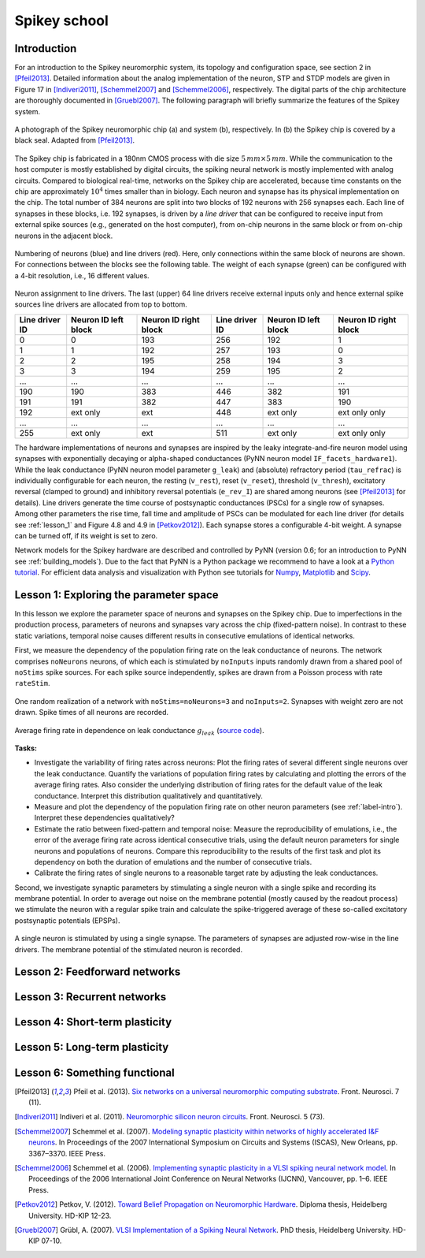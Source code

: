 Spikey school
=============

.. _label-intro:

Introduction
------------

For an introduction to the Spikey neuromorphic system, its topology and configuration space, see section 2 in [Pfeil2013]_.
Detailed information about the analog implementation of the neuron, STP and STDP models are given in Figure 17 in [Indiveri2011]_, [Schemmel2007]_ and [Schemmel2006]_, respectively.
The digital parts of the chip architecture are thoroughly documented in [Gruebl2007]_.
The following paragraph will briefly summarize the features of the Spikey system.

.. figure:: spikey_system.png
    :align: center
    :alt: The Spikey system
    :width: 400px

    A photograph of the Spikey neuromorphic chip (a) and system (b), respectively.
    In (b) the Spikey chip is covered by a black seal.
    Adapted from [Pfeil2013]_.

The Spikey chip is fabricated in a 180nm CMOS process with die size :math:`5\,mm \times 5\,mm`.
While the communication to the host computer is mostly established by digital circuits, the spiking neural network is mostly implemented with analog circuits.
Compared to biological real-time, networks on the Spikey chip are accelerated, because time constants on the chip are approximately :math:`10^4` times smaller than in biology.
Each neuron and synapse has its physical implementation on the chip.
The total number of 384 neurons are split into two blocks of 192 neurons with 256 synapses each.
Each line of synapses in these blocks, i.e. 192 synapses, is driven by a *line driver*
that can be configured to receive input from external spike sources (e.g., generated on the host computer), from on-chip neurons in the same block or from on-chip neurons in the adjacent block.

.. figure:: spikey_topology.png
    :align: center
    :alt: Network topology
    :width: 400px

    Numbering of neurons (blue) and line drivers (red).
    Here, only connections within the same block of neurons are shown.
    For connections between the blocks see the following table.
    The weight of each synapse (green) can be configured with a 4-bit resolution, i.e., 16 different values.

.. TP: table directive does not work

Neuron assignment to line drivers.
The last (upper) 64 line drivers receive external inputs only and hence external spike sources line drivers are allocated from top to bottom.

==============  ====================  ===================== ==============  ====================  =====================
Line driver ID  Neuron ID left block  Neuron ID right block Line driver ID  Neuron ID left block  Neuron ID right block
==============  ====================  ===================== ==============  ====================  =====================
0               0                     193                    256             192                    1
1               1                     192                    257             193                    0
2               2                     195                    258             194                    3
3               3                     194                    259             195                    2
...             ...                   ...                    ...             ...                   ...
190             190                   383                    446             382                   191
191             191                   382                    447             383                   190
192             ext only              ext                    448             ext only              ext only only
...             ...                   ...                    ...             ...                   ...
255             ext only              ext                    511             ext only              ext only only
==============  ====================  ===================== ==============  ====================  =====================

The hardware implementations of neurons and synapses are inspired by the leaky integrate-and-fire neuron model using synapses with exponentially decaying or alpha-shaped conductances (PyNN neuron model ``IF_facets_hardware1``).
While the leak conductance (PyNN neuron model parameter ``g_leak``) and (absolute) refractory period (``tau_refrac``) is individually configurable for each neuron,
the resting (``v_rest``), reset (``v_reset``), threshold (``v_thresh``), excitatory reversal (clamped to ground) and inhibitory reversal potentials (``e_rev_I``) are shared among neurons (see [Pfeil2013]_ for details).
Line drivers generate the time course of postsynaptic conductances (PSCs) for a single row of synapses.
Among other parameters the rise time, fall time and amplitude of PSCs can be modulated for each line driver (for details see :ref:`lesson_1` and Figure 4.8 and 4.9 in [Petkov2012]_).
Each synapse stores a configurable 4-bit weight.
A synapse can be turned off, if its weight is set to zero.

Network models for the Spikey hardware are described and controlled by PyNN (version 0.6; for an introduction to PyNN see :ref:`building_models`).
Due to the fact that PyNN is a Python package we recommend to have a look at a `Python tutorial <https://docs.python.org/2/tutorial/>`_.
For efficient data analysis and visualization with Python see tutorials for `Numpy <http://wiki.scipy.org/Tentative_NumPy_Tutorial>`_,
`Matplotlib <http://matplotlib.org/users/pyplot_tutorial.html>`_ and `Scipy <http://docs.scipy.org/doc/scipy/reference/tutorial/>`_.

.. todo:: add info about stp
.. todo:: add info about stdp

.. todo:: mention 4th input?
.. todo:: add Bruederle's diss and other publications about chip?

.. _lesson_1:

Lesson 1: Exploring the parameter space
---------------------------------------

.. todo:: add some general words about variation, reproducibility and parametrization

In this lesson we explore the parameter space of neurons and synapses on the Spikey chip.
Due to imperfections in the production process, parameters of neurons and synapses vary across the chip (fixed-pattern noise).
In contrast to these static variations, temporal noise causes different results in consecutive emulations of identical networks.

First, we measure the dependency of the population firing rate on the leak conductance of neurons.
The network comprises ``noNeurons`` neurons, of which each is stimulated by ``noInputs`` inputs randomly drawn from a shared pool of ``noStims`` spike sources.
For each spike source independently, spikes are drawn from a Poisson process with rate ``rateStim``.

.. figure:: schematic_rate_over_gleak.png
    :align: center
    :alt: Schematic - Rate over leak conductance
    :height: 175px

    One random realization of a network with ``noStims=noNeurons=3`` and ``noInputs=2``.
    Synapses with weight zero are not drawn.
    Spike times of all neurons are recorded.

.. figure:: rate_over_gleak.png
    :align: center
    :alt: Rate over leak conductance
    :width: 400px

    Average firing rate in dependence on leak conductance :math:`g_{leak}` (`source code <https://github.com/electronicvisions/spikey_demo/blob/master/networks/rate_over_gleak.py>`_).

**Tasks:**

* Investigate the variability of firing rates across neurons:
  Plot the firing rates of several different single neurons over the leak conductance.
  Quantify the variations of population firing rates by calculating and plotting the errors of the average firing rates.
  Also consider the underlying distribution of firing rates for the default value of the leak conductance.
  Interpret this distribution qualitatively and quantitatively.

* Measure and plot the dependency of the population firing rate on other neuron parameters (see :ref:`label-intro`).
  Interpret these dependencies qualitatively?

* Estimate the ratio between fixed-pattern and temporal noise:
  Measure the reproducibility of emulations, i.e., the error of the average firing rate across identical consecutive trials, using the default neuron parameters for single neurons and populations of neurons.
  Compare this reproducibility to the results of the first task and plot its dependency on both the duration of emulations and the number of consecutive trials.

* Calibrate the firing rates of single neurons to a reasonable target rate by adjusting the leak conductances.

Second, we investigate synaptic parameters by stimulating a single neuron with a single spike and recording its membrane potential.
In order to average out noise on the membrane potential (mostly caused by the readout process) we stimulate the neuron with a regular spike train and calculate the spike-triggered average of these so-called excitatory postsynaptic potentials (EPSPs).

.. figure:: schematic_epsp.png
    :align: center
    :alt: Schematic - EPSPs on hardware
    :height: 175px

    A single neuron is stimulated by using a single synapse.
    The parameters of synapses are adjusted row-wise in the line drivers.
    The membrane potential of the stimulated neuron is recorded.

.. figure:: epsp.png
    :align: center
    :alt: EPSPs on hardware
    :width: 400px

    Single and averaged excitatory postsynaptic potentials (`source code <https://github.com/electronicvisions/spikey_demo/blob/master/networks/epsp.py>`_).

.. todo:: regarding noise refer to Eric's publication
.. todo:: add tasks, e.g., compare synaptic time constants between exc and inh synapses

Lesson 2: Feedforward networks
------------------------------

.. todo:: add synfire chain here

Lesson 3: Recurrent networks
----------------------------

.. todo:: add decorrelation network here

Lesson 4: Short-term plasticity
-------------------------------

Lesson 5: Long-term plasticity
------------------------------

Lesson 6: Something functional
------------------------------

.. [Pfeil2013] Pfeil et al. (2013). `Six networks on a universal neuromorphic computing substrate <http://arxiv.org/pdf/1210.7083>`_. Front. Neurosci. 7 (11).
.. [Indiveri2011] Indiveri et al. (2011). `Neuromorphic silicon neuron circuits <http://journal.frontiersin.org/article/10.3389/fnins.2011.00073/pdf>`_. Front. Neurosci. 5 (73).
.. [Schemmel2007] Schemmel et al. (2007). `Modeling synaptic plasticity within networks of highly accelerated I&F neurons <http://www.kip.uni-heidelberg.de/Veroeffentlichungen/download.php/4799/ps/schemmel_iscas2007_spikey.pdf>`_. In Proceedings of the 2007 International Symposium on Circuits and Systems (ISCAS), New Orleans, pp. 3367–3370. IEEE Press.
.. [Schemmel2006] Schemmel et al. (2006). `Implementing synaptic plasticity in a VLSI spiking neural network model <http://www.kip.uni-heidelberg.de/Veroeffentlichungen/download.php/4620/ps/1774.pdf>`_. In Proceedings of the 2006 International Joint Conference on Neural Networks (IJCNN), Vancouver, pp. 1–6. IEEE Press.
.. [Petkov2012] Petkov, V. (2012). `Toward Belief Propagation on Neuromorphic Hardware <http://www.kip.uni-heidelberg.de/Veroeffentlichungen/download.php/5150/temp/2635-1.pdf>`_. Diploma thesis, Heidelberg University. HD-KIP 12-23.
.. [Gruebl2007] Grübl, A. (2007). `VLSI Implementation of a Spiking Neural Network <http://www.kip.uni-heidelberg.de/Veroeffentlichungen/download.php/4630/ps/agruebl_diss_kip.pdf>`_. PhD thesis, Heidelberg University. HD-KIP 07-10.
